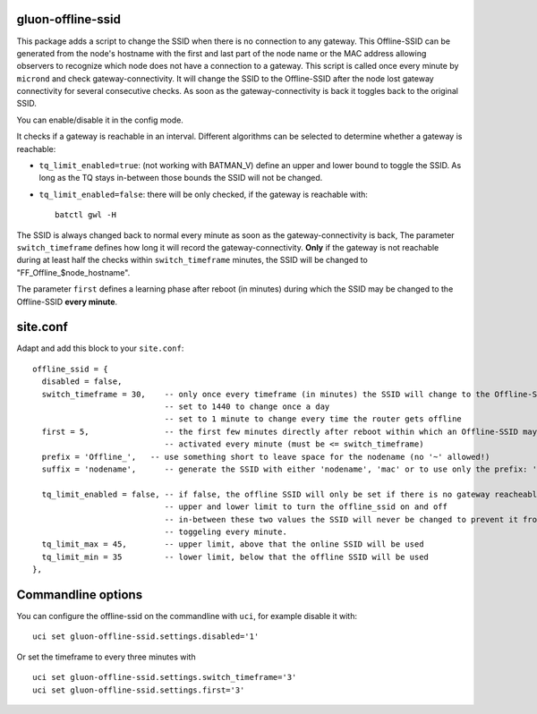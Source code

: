 gluon-offline-ssid
==================

This package adds a script to change the SSID when there is no connection to any
gateway. This Offline-SSID can be generated from the node's hostname with the
first and last part of the node name or the MAC address allowing observers to
recognize which node does not have a connection to a gateway. This script is
called once every minute by ``micrond`` and check gateway-connectivity. It will
change the SSID to the Offline-SSID after the node lost gateway connectivity for
several consecutive checks. As soon as the gateway-connectivity is back it
toggles back to the original SSID.

You can enable/disable it in the config mode.

It checks if a gateway is reachable in an interval. Different algorithms can be
selected to determine whether a gateway is reachable:

-  ``tq_limit_enabled=true``: (not working with BATMAN\_V) define an upper and
   lower bound to toggle the SSID. As long as the TQ stays in-between those
   bounds the SSID will not be changed.
-  ``tq_limit_enabled=false``: there will be only checked, if the gateway is
   reachable with:

   ::

       batctl gwl -H

The SSID is always changed back to normal every minute as soon as the
gateway-connectivity is back, The parameter ``switch_timeframe`` defines how
long it will record the gateway-connectivity. **Only** if the gateway is not
reachable during at least half the checks within ``switch_timeframe`` minutes,
the SSID will be changed to "FF\_Offline\_$node\_hostname".

The parameter ``first`` defines a learning phase after reboot (in minutes)
during which the SSID may be changed to the Offline-SSID **every minute**.

site.conf
=========

Adapt and add this block to your ``site.conf``:

::

    offline_ssid = {
      disabled = false,
      switch_timeframe = 30,    -- only once every timeframe (in minutes) the SSID will change to the Offline-SSID 
                                -- set to 1440 to change once a day
                                -- set to 1 minute to change every time the router gets offline
      first = 5,                -- the first few minutes directly after reboot within which an Offline-SSID may be
                                -- activated every minute (must be <= switch_timeframe)
      prefix = 'Offline_',   -- use something short to leave space for the nodename (no '~' allowed!)
      suffix = 'nodename',      -- generate the SSID with either 'nodename', 'mac' or to use only the prefix: 'none'
      
      tq_limit_enabled = false, -- if false, the offline SSID will only be set if there is no gateway reacheable
                                -- upper and lower limit to turn the offline_ssid on and off
                                -- in-between these two values the SSID will never be changed to prevent it from
                                -- toggeling every minute.
      tq_limit_max = 45,        -- upper limit, above that the online SSID will be used
      tq_limit_min = 35         -- lower limit, below that the offline SSID will be used
    },

Commandline options
===================

You can configure the offline-ssid on the commandline with ``uci``, for example
disable it with:

::

    uci set gluon-offline-ssid.settings.disabled='1'

Or set the timeframe to every three minutes with

::

    uci set gluon-offline-ssid.settings.switch_timeframe='3'
    uci set gluon-offline-ssid.settings.first='3'
